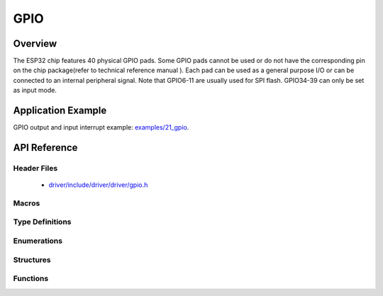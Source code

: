 GPIO
====

Overview
--------

The ESP32 chip features 40 physical GPIO pads. Some GPIO pads cannot be used or do not have the corresponding pin on the chip package(refer to technical reference manual ). Each pad can be used as a general purpose I/O or can be connected to an internal peripheral signal.
Note that GPIO6-11 are usually used for SPI flash. GPIO34-39 can only be set as input mode.

Application Example
-------------------

GPIO output and input interrupt example: `examples/21_gpio <https://github.com/espressif/esp-idf/tree/master/examples/21_gpio>`_.

API Reference
-------------

Header Files
^^^^^^^^^^^^

  * `driver/include/driver/driver/gpio.h <https://github.com/espressif/esp-idf/blob/master/components/driver/include/driver/gpio.h>`_

Macros
^^^^^^

.. doxygendefine:: GPIO_SEL_0
.. doxygendefine:: GPIO_SEL_1
.. doxygendefine:: GPIO_SEL_2
.. doxygendefine:: GPIO_SEL_3
.. doxygendefine:: GPIO_SEL_4
.. doxygendefine:: GPIO_SEL_5
.. doxygendefine:: GPIO_SEL_6
.. doxygendefine:: GPIO_SEL_7
.. doxygendefine:: GPIO_SEL_8
.. doxygendefine:: GPIO_SEL_9
.. doxygendefine:: GPIO_SEL_10
.. doxygendefine:: GPIO_SEL_11
.. doxygendefine:: GPIO_SEL_12
.. doxygendefine:: GPIO_SEL_13
.. doxygendefine:: GPIO_SEL_14
.. doxygendefine:: GPIO_SEL_15
.. doxygendefine:: GPIO_SEL_16
.. doxygendefine:: GPIO_SEL_17
.. doxygendefine:: GPIO_SEL_18
.. doxygendefine:: GPIO_SEL_19
.. doxygendefine:: GPIO_SEL_21
.. doxygendefine:: GPIO_SEL_22
.. doxygendefine:: GPIO_SEL_23
.. doxygendefine:: GPIO_SEL_25
.. doxygendefine:: GPIO_SEL_26
.. doxygendefine:: GPIO_SEL_27
.. doxygendefine:: GPIO_SEL_32
.. doxygendefine:: GPIO_SEL_33
.. doxygendefine:: GPIO_SEL_34
.. doxygendefine:: GPIO_SEL_35
.. doxygendefine:: GPIO_SEL_36
.. doxygendefine:: GPIO_SEL_37
.. doxygendefine:: GPIO_SEL_38
.. doxygendefine:: GPIO_SEL_39
.. doxygendefine:: GPIO_PIN_REG_0
.. doxygendefine:: GPIO_PIN_REG_1
.. doxygendefine:: GPIO_PIN_REG_2
.. doxygendefine:: GPIO_PIN_REG_3
.. doxygendefine:: GPIO_PIN_REG_4
.. doxygendefine:: GPIO_PIN_REG_5
.. doxygendefine:: GPIO_PIN_REG_6
.. doxygendefine:: GPIO_PIN_REG_7
.. doxygendefine:: GPIO_PIN_REG_8
.. doxygendefine:: GPIO_PIN_REG_9
.. doxygendefine:: GPIO_PIN_REG_10
.. doxygendefine:: GPIO_PIN_REG_11
.. doxygendefine:: GPIO_PIN_REG_12
.. doxygendefine:: GPIO_PIN_REG_13
.. doxygendefine:: GPIO_PIN_REG_14
.. doxygendefine:: GPIO_PIN_REG_15
.. doxygendefine:: GPIO_PIN_REG_16
.. doxygendefine:: GPIO_PIN_REG_17
.. doxygendefine:: GPIO_PIN_REG_18
.. doxygendefine:: GPIO_PIN_REG_19
.. doxygendefine:: GPIO_PIN_REG_20
.. doxygendefine:: GPIO_PIN_REG_21
.. doxygendefine:: GPIO_PIN_REG_22
.. doxygendefine:: GPIO_PIN_REG_23
.. doxygendefine:: GPIO_PIN_REG_25
.. doxygendefine:: GPIO_PIN_REG_26
.. doxygendefine:: GPIO_PIN_REG_27
.. doxygendefine:: GPIO_PIN_REG_32
.. doxygendefine:: GPIO_PIN_REG_33
.. doxygendefine:: GPIO_PIN_REG_34
.. doxygendefine:: GPIO_PIN_REG_35
.. doxygendefine:: GPIO_PIN_REG_36
.. doxygendefine:: GPIO_PIN_REG_37
.. doxygendefine:: GPIO_PIN_REG_38
.. doxygendefine:: GPIO_PIN_REG_39
.. doxygendefine:: GPIO_APP_CPU_INTR_ENA
.. doxygendefine:: GPIO_APP_CPU_NMI_INTR_ENA
.. doxygendefine:: GPIO_PRO_CPU_INTR_ENA
.. doxygendefine:: GPIO_PRO_CPU_NMI_INTR_ENA
.. doxygendefine:: GPIO_SDIO_EXT_INTR_ENA
.. doxygendefine:: GPIO_MODE_DEF_INPUT
.. doxygendefine:: GPIO_MODE_DEF_OUTPUT
.. doxygendefine:: GPIO_MODE_DEF_OD
.. doxygendefine:: GPIO_PIN_COUNT
.. doxygendefine:: GPIO_IS_VALID_GPIO
.. doxygendefine:: GPIO_IS_VALID_OUTPUT_GPIO

Type Definitions
^^^^^^^^^^^^^^^^

.. doxygentypedef:: gpio_isr_t
.. doxygentypedef:: gpio_isr_handle_t

Enumerations
^^^^^^^^^^^^

.. doxygenenum:: gpio_num_t
.. doxygenenum:: gpio_int_type_t
.. doxygenenum:: gpio_mode_t
.. doxygenenum:: gpio_pullup_t
.. doxygenenum:: gpio_pulldown_t
.. doxygenenum:: gpio_pull_mode_t

Structures
^^^^^^^^^^

.. doxygenstruct:: gpio_config_t
    :members:


Functions
^^^^^^^^^

.. doxygenfunction:: gpio_config
.. doxygenfunction:: gpio_set_intr_type
.. doxygenfunction:: gpio_intr_enable
.. doxygenfunction:: gpio_intr_disable
.. doxygenfunction:: gpio_set_level
.. doxygenfunction:: gpio_get_level
.. doxygenfunction:: gpio_set_direction
.. doxygenfunction:: gpio_set_pull_mode
.. doxygenfunction:: gpio_wakeup_enable
.. doxygenfunction:: gpio_wakeup_disable
.. doxygenfunction:: gpio_isr_register
.. doxygenfunction:: gpio_pullup_en
.. doxygenfunction:: gpio_pullup_dis
.. doxygenfunction:: gpio_pulldown_en
.. doxygenfunction:: gpio_pulldown_dis
.. doxygenfunction:: gpio_install_isr_service
.. doxygenfunction:: gpio_uninstall_isr_service
.. doxygenfunction:: gpio_isr_handler_add
.. doxygenfunction:: gpio_isr_handler_remove

